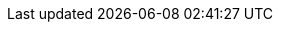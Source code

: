 // Attributes for the Migration Toolkit for Virtualization (downstream)
:icons: font
:toc: macro
:experimental:
:imagesdir: modules/images
:kebab: Options menu image:kebab.png[title="Options menu",height=20]
:build: downstream
:project-short: MTV
:project-full: Migration{nbsp}Toolkit{nbsp}for{nbsp}Virtualization
:the: The
:the-lc: the
:project-first: {project-full}{nbsp}({project-short})
:project-version: 2.0-beta
:virt: OpenShift Virtualization
:ocp: OpenShift{nbsp}Container{nbsp}Platform
:ocp-version: 4.7
:ocp-short: OCP
:operator: rhmtv-operator
:namespace: openshift-rhmtv

:abstract: {The} {project-first} enables you to migrate virtual machines from VMware vSphere to {virt} running on {ocp}.
:title: Installing and using {the-lc} {project-full}
:subtitle: Migrating from VMware to Red Hat {virt}

// Attributes for Forklift (upstream) are in _config.yml
